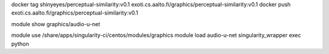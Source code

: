 
docker tag shinyeyes/perceptual-similarity:v0.1 exoti.cs.aalto.fi/graphics/perceptual-similarity:v0.1
docker push exoti.cs.aalto.fi/graphics/perceptual-similarity:v0.1




module show graphics/audio-u-net

module use /share/apps/singularity-ci/centos/modules/graphics
module load audio-u-net
singularity_wrapper exec python